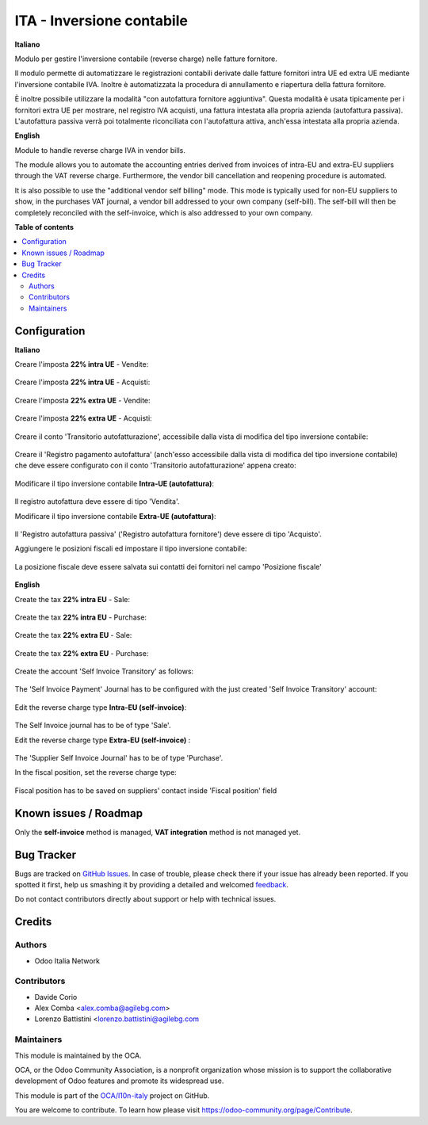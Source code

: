 ==========================
ITA - Inversione contabile
==========================

.. !!!!!!!!!!!!!!!!!!!!!!!!!!!!!!!!!!!!!!!!!!!!!!!!!!!!
   !! This file is generated by oca-gen-addon-readme !!
   !! changes will be overwritten.                   !!
   !!!!!!!!!!!!!!!!!!!!!!!!!!!!!!!!!!!!!!!!!!!!!!!!!!!!

.. |badge1| image:: https://img.shields.io/badge/maturity-Beta-yellow.png
    :target: https://odoo-community.org/page/development-status
    :alt: Beta
.. |badge2| image:: https://img.shields.io/badge/licence-LGPL--3-blue.png
    :target: http://www.gnu.org/licenses/lgpl-3.0-standalone.html
    :alt: License: LGPL-3
.. |badge3| image:: https://img.shields.io/badge/github-OCA%2Fl10n--italy-lightgray.png?logo=github
    :target: https://github.com/OCA/l10n-italy/tree/14.0/l10n_it_reverse_charge
    :alt: OCA/l10n-italy
.. |badge4| image:: https://img.shields.io/badge/weblate-Translate%20me-F47D42.png
    :target: https://translation.odoo-community.org/projects/l10n-italy-14-0/l10n-italy-14-0-l10n_it_reverse_charge
    :alt: Translate me on Weblate
.. |badge5| image:: https://img.shields.io/badge/runbot-Try%20me-875A7B.png
    :target: https://runbot.odoo-community.org/runbot/122/14.0
    :alt: Try me on Runbot

|badge1| |badge2| |badge3| |badge4| |badge5| 

**Italiano**

Modulo per gestire l'inversione contabile (reverse charge) nelle fatture fornitore.

Il modulo permette di automatizzare le registrazioni contabili derivate dalle fatture fornitori intra UE ed extra UE mediante l'inversione contabile IVA.
Inoltre è automatizzata la procedura di annullamento e riapertura della fattura fornitore.

È inoltre possibile utilizzare la modalità "con autofattura fornitore aggiuntiva".
Questa modalità è usata tipicamente per i fornitori extra UE per mostrare, nel registro IVA acquisti, una fattura intestata alla propria azienda (autofattura passiva).
L'autofattura passiva verrà poi totalmente riconciliata con l'autofattura attiva, anch'essa intestata alla propria azienda.

**English**

Module to handle reverse charge IVA in vendor bills.

The module allows you to automate the accounting entries derived from invoices of intra-EU and extra-EU suppliers through the VAT reverse charge.
Furthermore, the vendor bill cancellation and reopening procedure is automated.

It is also possible to use the "additional vendor self billing" mode.
This mode is typically used for non-EU suppliers to show, in the purchases VAT journal, a vendor bill addressed to your own company (self-bill).
The self-bill will then be completely reconciled with the self-invoice, which is also addressed to your own company.

**Table of contents**

.. contents::
   :local:

Configuration
=============

**Italiano**

Creare l'imposta **22% intra UE** - Vendite:

.. figure:: https://raw.githubusercontent.com/OCA/l10n-italy/14.0/l10n_it_reverse_charge/static/description/tax_22_v_i_ue.png
   :alt: 22% intra UE - Vendite
   :width: 600 px

Creare l'imposta **22% intra UE** - Acquisti:

.. figure:: https://raw.githubusercontent.com/OCA/l10n-italy/14.0/l10n_it_reverse_charge/static/description/tax_22_a_i_ue.png
  :alt: 22% intra UE - Acquisti
  :width: 600 px

Creare l'imposta **22% extra UE** - Vendite:

.. figure:: https://raw.githubusercontent.com/OCA/l10n-italy/14.0/l10n_it_reverse_charge/static/description/tax_22_v_e_ue.png
   :alt: 22% extra UE - Vendite
   :width: 600 px

Creare l'imposta **22% extra UE** - Acquisti:

.. figure:: https://raw.githubusercontent.com/OCA/l10n-italy/14.0/l10n_it_reverse_charge/static/description/tax_22_a_e_ue.png
  :alt: 22% extra UE - Acquisti
  :width: 600 px

Creare il conto 'Transitorio autofatturazione', accessibile dalla vista di modifica del tipo inversione contabile:

.. figure:: https://raw.githubusercontent.com/OCA/l10n-italy/14.0/l10n_it_reverse_charge/static/description/temp_account_auto_inv.png
  :alt: conto transitorio Autofattura
  :width: 600 px

Creare il 'Registro pagamento autofattura' (anch'esso accessibile dalla vista di modifica del tipo inversione contabile) che deve essere configurato con il conto 'Transitorio autofatturazione' appena creato:

.. figure:: https://raw.githubusercontent.com/OCA/l10n-italy/14.0/l10n_it_reverse_charge/static/description/registro_riconciliazione.png
  :alt: Registro pagamento autofattura
  :width: 600 px

.. figure:: https://raw.githubusercontent.com/OCA/l10n-italy/14.0/l10n_it_reverse_charge/static/description/registro_riconciliazione_2.png
  :alt: Registro pagamento autofattura (tab Configurazione)
  :width: 600 px

.. figure:: https://raw.githubusercontent.com/OCA/l10n-italy/14.0/l10n_it_reverse_charge/static/description/registro_riconciliazione_3.png
  :alt: Conto bancario da collegare
  :width: 600 px

Modificare il tipo inversione contabile **Intra-UE (autofattura)**:

.. figure:: https://raw.githubusercontent.com/OCA/l10n-italy/14.0/l10n_it_reverse_charge/static/description/rc_selfinvoice.png
  :alt: inversione contabile con Autofattura
  :width: 600 px

Il registro autofattura deve essere di tipo 'Vendita'.

Modificare il tipo inversione contabile **Extra-UE (autofattura)**:

.. figure:: https://raw.githubusercontent.com/OCA/l10n-italy/14.0/l10n_it_reverse_charge/static/description/rc_selfinvoice_extra.png
  :alt: inversione contabile con Autofattura
  :width: 600 px

Il 'Registro autofattura passiva' ('Registro autofattura fornitore') deve essere di tipo 'Acquisto'.


Aggiungere le posizioni fiscali ed impostare il tipo inversione contabile:

.. figure:: https://raw.githubusercontent.com/OCA/l10n-italy/14.0/l10n_it_reverse_charge/static/description/fiscal_pos_intra.png
  :alt: Impostazione posizioni fiscali Intra CEE
  :width: 600 px

.. figure:: https://raw.githubusercontent.com/OCA/l10n-italy/14.0/l10n_it_reverse_charge/static/description/fiscal_pos_extra.png
  :alt: Impostazione posizioni fiscali Extra CEE
  :width: 600 px

La posizione fiscale deve essere salvata sui contatti dei fornitori nel campo 'Posizione fiscale'

.. figure:: https://raw.githubusercontent.com/OCA/l10n-italy/14.0/l10n_it_reverse_charge/static/description/partner_fiscal_pos.png
  :alt: Impostazione posizioni fiscali Extra CEE
  :width: 600 px

**English**

Create the tax **22% intra EU** - Sale:

.. figure:: https://raw.githubusercontent.com/OCA/l10n-italy/14.0/l10n_it_reverse_charge/static/description/tax_22_v_i_ue.png
   :alt: 22% intra UE - Sale
   :width: 600 px

Create the tax **22% intra EU** - Purchase:

.. figure:: https://raw.githubusercontent.com/OCA/l10n-italy/14.0/l10n_it_reverse_charge/static/description/tax_22_a_i_ue.png
  :alt: 22% intra UE - Purchase
  :width: 600 px

Create the tax **22% extra EU** - Sale:

.. figure:: https://raw.githubusercontent.com/OCA/l10n-italy/14.0/l10n_it_reverse_charge/static/description/tax_22_v_e_ue.png
   :alt: 22% extra UE - Sale
   :width: 600 px

Create the tax **22% extra EU** - Purchase:

.. figure:: https://raw.githubusercontent.com/OCA/l10n-italy/14.0/l10n_it_reverse_charge/static/description/tax_22_a_e_ue.png
  :alt: 22% extra UE - Purchase
  :width: 600 px

Create the account 'Self Invoice Transitory' as follows:

.. figure:: https://raw.githubusercontent.com/OCA/l10n-italy/14.0/l10n_it_reverse_charge/static/description/temp_account_auto_inv.png
  :alt: Self Invoice Transitory Account
  :width: 600 px

The 'Self Invoice Payment' Journal has to be configured with the just created 'Self Invoice Transitory' account:

.. figure:: https://raw.githubusercontent.com/OCA/l10n-italy/14.0/l10n_it_reverse_charge/static/description/registro_riconciliazione.png
  :alt: Registro pagamento autofattura
  :width: 600 px

.. figure:: https://raw.githubusercontent.com/OCA/l10n-italy/14.0/l10n_it_reverse_charge/static/description/registro_riconciliazione_2.png
  :alt: Registro pagamento autofattura (tab Configurazione)
  :width: 600 px

Edit the reverse charge type **Intra-EU (self-invoice)**:

.. figure:: https://raw.githubusercontent.com/OCA/l10n-italy/14.0/l10n_it_reverse_charge/static/description/rc_selfinvoice.png
  :alt: reverse charge with Self Invoice
  :width: 600 px

The Self Invoice journal has to be of type 'Sale'.

Edit the reverse charge type **Extra-EU (self-invoice)** :

.. figure:: https://raw.githubusercontent.com/OCA/l10n-italy/14.0/l10n_it_reverse_charge/static/description/rc_selfinvoice_extra.png
  :alt: reverse charge with Self Invoice
  :width: 600 px

The 'Supplier Self Invoice Journal' has to be of type 'Purchase'.

In the fiscal position, set the reverse charge type:

.. figure:: https://raw.githubusercontent.com/OCA/l10n-italy/14.0/l10n_it_reverse_charge/static/description/fiscal_pos_intra.png
  :alt: Impostazione posizioni fiscali Intra CEE
  :width: 600 px

.. figure:: https://raw.githubusercontent.com/OCA/l10n-italy/14.0/l10n_it_reverse_charge/static/description/fiscal_pos_extra.png
  :alt: Impostazione posizioni fiscali Extra CEE
  :width: 600 px

Fiscal position has to be saved on suppliers' contact inside 'Fiscal position' field

.. figure:: https://raw.githubusercontent.com/OCA/l10n-italy/14.0/l10n_it_reverse_charge/static/description/partner_fiscal_pos.png
  :alt: Impostazione posizioni fiscali Extra CEE
  :width: 600 px

Known issues / Roadmap
======================

Only the **self-invoice** method is managed, **VAT integration** method is not managed yet.

Bug Tracker
===========

Bugs are tracked on `GitHub Issues <https://github.com/OCA/l10n-italy/issues>`_.
In case of trouble, please check there if your issue has already been reported.
If you spotted it first, help us smashing it by providing a detailed and welcomed
`feedback <https://github.com/OCA/l10n-italy/issues/new?body=module:%20l10n_it_reverse_charge%0Aversion:%2014.0%0A%0A**Steps%20to%20reproduce**%0A-%20...%0A%0A**Current%20behavior**%0A%0A**Expected%20behavior**>`_.

Do not contact contributors directly about support or help with technical issues.

Credits
=======

Authors
~~~~~~~

* Odoo Italia Network

Contributors
~~~~~~~~~~~~

* Davide Corio
* Alex Comba <alex.comba@agilebg.com>
* Lorenzo Battistini <lorenzo.battistini@agilebg.com

Maintainers
~~~~~~~~~~~

This module is maintained by the OCA.

.. image:: https://odoo-community.org/logo.png
   :alt: Odoo Community Association
   :target: https://odoo-community.org

OCA, or the Odoo Community Association, is a nonprofit organization whose
mission is to support the collaborative development of Odoo features and
promote its widespread use.

This module is part of the `OCA/l10n-italy <https://github.com/OCA/l10n-italy/tree/14.0/l10n_it_reverse_charge>`_ project on GitHub.

You are welcome to contribute. To learn how please visit https://odoo-community.org/page/Contribute.
